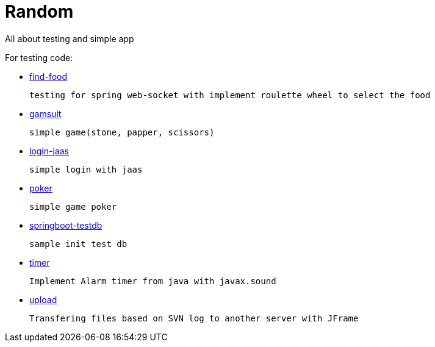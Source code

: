 # Random

All about testing and simple app

.For testing code:
      
    * https://github.com/kopiitem/random/tree/master/find-food[find-food]
      
      testing for spring web-socket with implement roulette wheel to select the food
      
    * https://github.com/kopiitem/random/tree/master/gamsuit[gamsuit]
    
      simple game(stone, papper, scissors)

    * https://github.com/kopiitem/random/tree/master/login-jaas[login-jaas]
    
      simple login with jaas
      
    * https://github.com/kopiitem/random/tree/master/poker[poker] 
    
      simple game poker
      
    * https://github.com/kopiitem/random/tree/master/springboot-testdb[springboot-testdb ]
    
      sample init test db
      
    * https://github.com/kopiitem/random/tree/master/timer[timer]
    
      Implement Alarm timer from java with javax.sound
    
    * https://github.com/kopiitem/random/tree/master/upload[upload]
    
      Transfering files based on SVN log to another server with JFrame








